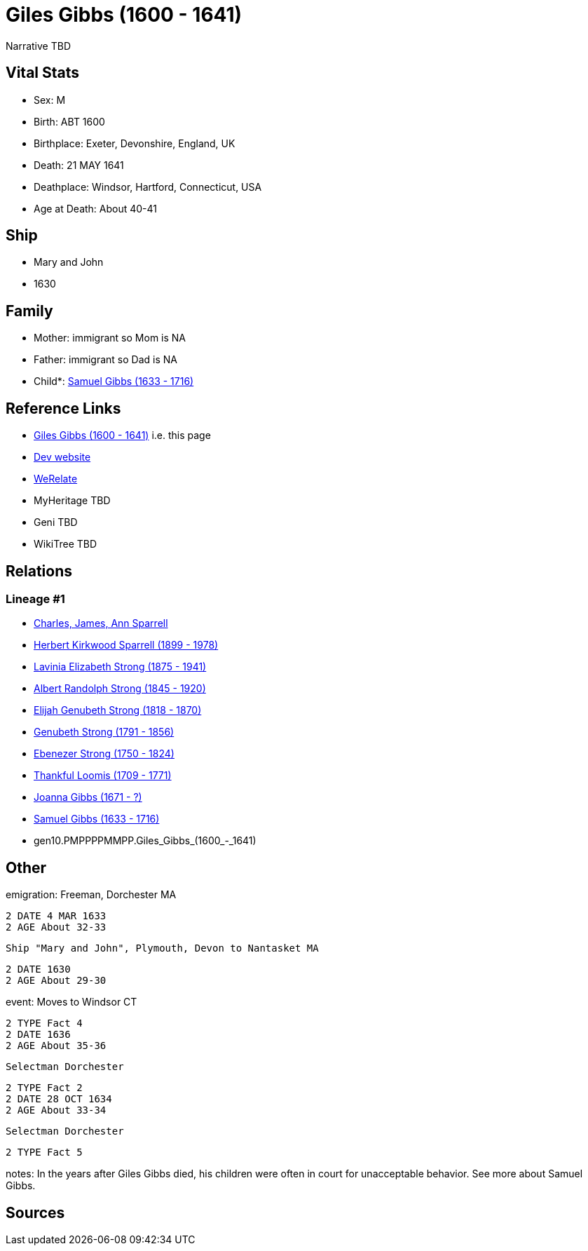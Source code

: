 = Giles Gibbs (1600 - 1641)

Narrative TBD


== Vital Stats


* Sex: M
* Birth: ABT 1600
* Birthplace: Exeter, Devonshire, England, UK
* Death: 21 MAY 1641
* Deathplace: Windsor, Hartford, Connecticut, USA
* Age at Death: About 40-41


== Ship
* Mary and John
* 1630


== Family
* Mother: immigrant so Mom is NA
* Father: immigrant so Dad is NA
* Child*: https://github.com/sparrell/cfs_ancestors/blob/main/Vol_02_Ships/V2_C5_Ancestors/V2_C5_G9/gen9.PMPPPPMMP.Samuel_Gibbs.adoc[Samuel Gibbs (1633 - 1716)]


== Reference Links
* https://github.com/sparrell/cfs_ancestors/blob/main/Vol_02_Ships/V2_C5_Ancestors/V2_C5_G10/gen10.PMPPPPMMPP.Giles_Gibbs.adoc[Giles Gibbs (1600 - 1641)] i.e. this page
* https://cfsjksas.gigalixirapp.com/person?p=p0243[Dev website]
* https://www.werelate.org/wiki/Person:Giles_Gibbs_%281%29[WeRelate]
* MyHeritage TBD
* Geni TBD
* WikiTree TBD

== Relations
=== Lineage #1
* https://github.com/spoarrell/cfs_ancestors/tree/main/Vol_02_Ships/V2_C1_Principals/0_intro_principals.adoc[Charles, James, Ann Sparrell]
* https://github.com/sparrell/cfs_ancestors/blob/main/Vol_02_Ships/V2_C5_Ancestors/V2_C5_G1/gen1.P.Herbert_Kirkwood_Sparrell.adoc[Herbert Kirkwood Sparrell (1899 - 1978)]
* https://github.com/sparrell/cfs_ancestors/blob/main/Vol_02_Ships/V2_C5_Ancestors/V2_C5_G2/gen2.PM.Lavinia_Elizabeth_Strong.adoc[Lavinia Elizabeth Strong (1875 - 1941)]
* https://github.com/sparrell/cfs_ancestors/blob/main/Vol_02_Ships/V2_C5_Ancestors/V2_C5_G3/gen3.PMP.Albert_Randolph_Strong.adoc[Albert Randolph Strong (1845 - 1920)]
* https://github.com/sparrell/cfs_ancestors/blob/main/Vol_02_Ships/V2_C5_Ancestors/V2_C5_G4/gen4.PMPP.Elijah_Genubeth_Strong.adoc[Elijah Genubeth Strong (1818 - 1870)]
* https://github.com/sparrell/cfs_ancestors/blob/main/Vol_02_Ships/V2_C5_Ancestors/V2_C5_G5/gen5.PMPPP.Genubeth_Strong.adoc[Genubeth Strong (1791 - 1856)]
* https://github.com/sparrell/cfs_ancestors/blob/main/Vol_02_Ships/V2_C5_Ancestors/V2_C5_G6/gen6.PMPPPP.Ebenezer_Strong.adoc[Ebenezer Strong (1750 - 1824)]
* https://github.com/sparrell/cfs_ancestors/blob/main/Vol_02_Ships/V2_C5_Ancestors/V2_C5_G7/gen7.PMPPPPM.Thankful_Loomis.adoc[Thankful Loomis (1709 - 1771)]
* https://github.com/sparrell/cfs_ancestors/blob/main/Vol_02_Ships/V2_C5_Ancestors/V2_C5_G8/gen8.PMPPPPMM.Joanna_Gibbs.adoc[Joanna Gibbs (1671 - ?)]
* https://github.com/sparrell/cfs_ancestors/blob/main/Vol_02_Ships/V2_C5_Ancestors/V2_C5_G9/gen9.PMPPPPMMP.Samuel_Gibbs.adoc[Samuel Gibbs (1633 - 1716)]
* gen10.PMPPPPMMPP.Giles_Gibbs_(1600_-_1641)


== Other
emigration:  Freeman, Dorchester MA
----
2 DATE 4 MAR 1633
2 AGE About 32-33
----
 Ship "Mary and John", Plymouth, Devon to Nantasket MA
----
2 DATE 1630
2 AGE About 29-30
----

event:  Moves to Windsor CT
----
2 TYPE Fact 4
2 DATE 1636
2 AGE About 35-36
----
 Selectman Dorchester
----
2 TYPE Fact 2
2 DATE 28 OCT 1634
2 AGE About 33-34
----
 Selectman Dorchester
----
2 TYPE Fact 5
----

notes: In the years after Giles Gibbs died, his children were often in court for unacceptable behavior. See more about Samuel Gibbs.

== Sources
